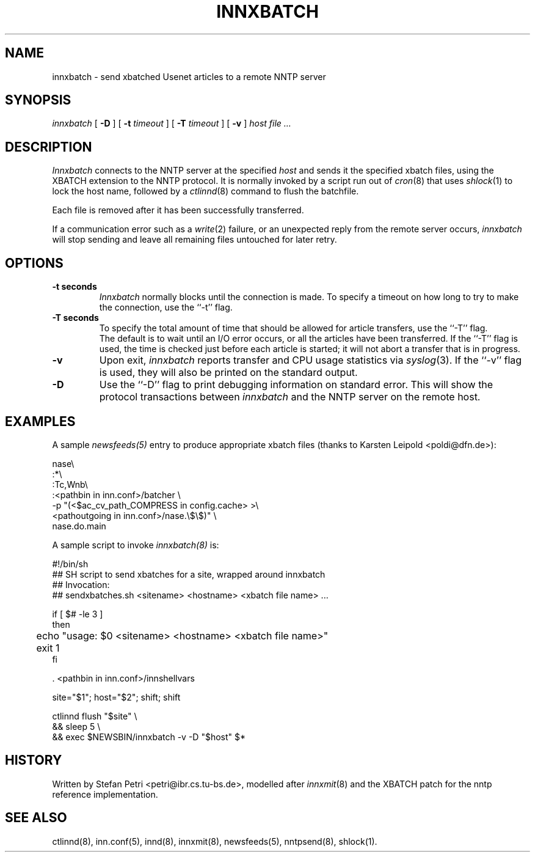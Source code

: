 .TH INNXBATCH 8
.SH NAME
innxbatch \- send xbatched Usenet articles to a remote NNTP server
.SH SYNOPSIS
.I innxbatch
[
.B \-D
]
[
.BI \-t " timeout"
]
[
.BI \-T " timeout"
]
[
.B \-v
]
.I host
.I file ...
.SH DESCRIPTION
.I Innxbatch
connects to the NNTP server at the specified
.I host
and sends it the specified xbatch files, using the XBATCH extension to
the NNTP protocol. It is normally invoked by a script run out of
.IR cron (8)
that uses
.IR shlock (1)
to lock the host name, followed by a
.IR ctlinnd (8)
command to flush the batchfile.
.PP
Each file is removed after it has been successfully transferred.
.PP
If a communication error such as a
.IR write (2)
failure, or an unexpected reply from the remote server occurs,
.I innxbatch
will stop sending and leave all remaining files untouched for later retry.


.SH OPTIONS
.TP
.B \-t seconds
.I Innxbatch
normally blocks until the connection is made.
To specify a timeout on how long to try to make the connection, use
the ``\-t'' flag.
.TP
.B \-T seconds
To specify the total amount of time that should be allowed for article
transfers, use the ``\-T'' flag.
.br
The default is to wait until an I/O error occurs, or all the articles have
been transferred. If the ``\-T'' flag is used, the time is checked
just before each article is started; it will not abort a transfer that
is in progress.
.TP
.B \-v
Upon exit,
.I innxbatch
reports transfer and CPU usage statistics via
.IR syslog (3).
If the ``\-v'' flag is used, they will also be printed on the standard
output.
.TP
.B \-D
Use the ``\-D'' flag to print debugging information on standard error.
This will show the protocol transactions between
.I innxbatch
and the NNTP server on the remote host.
.SH EXAMPLES
A sample
.I newsfeeds(5)
entry to produce appropriate xbatch files (thanks to Karsten Leipold
<poldi@dfn.de>):
.sp 1
.nf
  nase\e
    :*\e
    :Tc,Wnb\e
.ds R$ <pathbin in inn.conf>
    :\*(R$/batcher \e
.ds R$ <$ac_cv_path_COMPRESS in config.cache>
.ds P$ <pathoutgoing in inn.conf>
       -p "(\*(R$ >\e
       \*(P$/nase.\e$\e$)" \e
       nase.do.main
.fi
.sp 1
A sample script to invoke
.I innxbatch(8)
is:
.sp 1
.nf
  #!/bin/sh
  ##  SH script to send xbatches for a site, wrapped around innxbatch
  ##  Invocation:
  ##     sendxbatches.sh <sitename> <hostname> <xbatch file name> ...

  if [ $# -le 3 ]
  then
	echo "usage: $0 <sitename> <hostname> <xbatch file name>"
	exit 1
  fi

  . <pathbin in inn.conf>/innshellvars

  site="$1"; host="$2"; shift; shift

  ctlinnd flush "$site" \e
  && sleep 5 \e
  && exec $NEWSBIN/innxbatch -v -D "$host" $*
.fi
.SH HISTORY
Written by Stefan Petri <petri@ibr.cs.tu-bs.de>, modelled after
.IR innxmit (8)
and the XBATCH patch for the nntp reference implementation.
.SH "SEE ALSO"
ctlinnd(8),
inn.conf(5),
innd(8),
innxmit(8),
newsfeeds(5),
nntpsend(8),
shlock(1).

